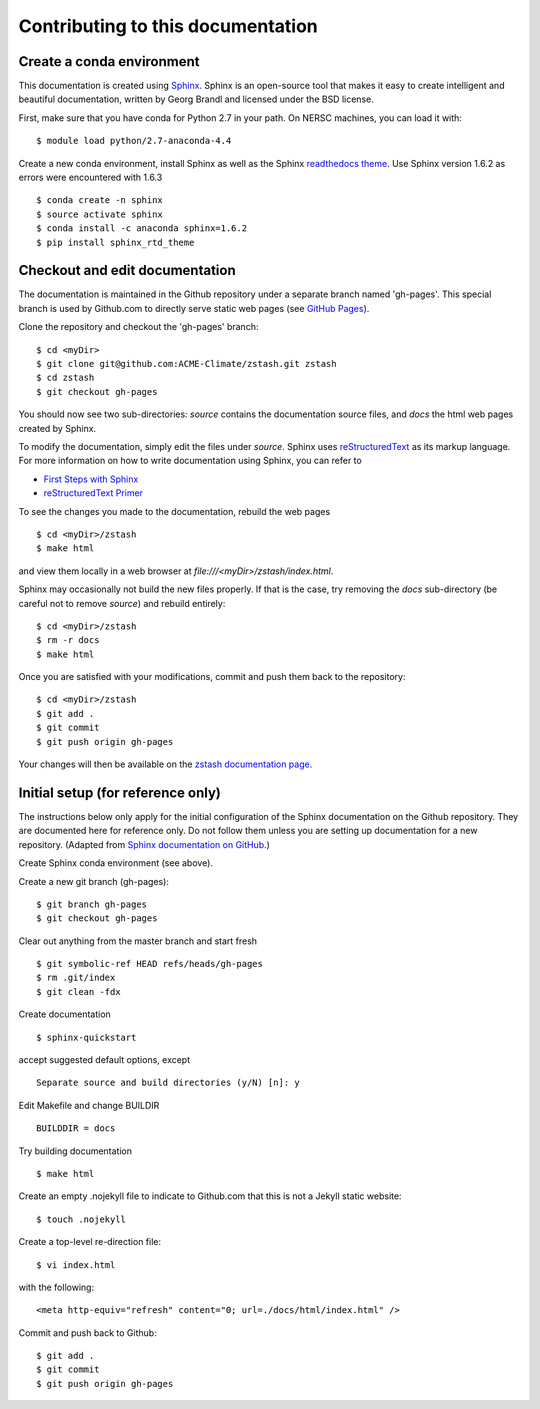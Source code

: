 **********************************
Contributing to this documentation
**********************************

.. highlight:: none

Create a conda environment
==========================

This documentation is created using 
`Sphinx <http://www.sphinx-doc.org/en/stable>`_. Sphinx is an open-source tool 
that makes it easy to create intelligent and beautiful documentation, written 
by Georg Brandl and licensed under the BSD license.

First, make sure that you have conda for Python 2.7 in your 
path. On NERSC machines, you can load it with: ::

   $ module load python/2.7-anaconda-4.4

Create a new conda environment, install Sphinx as well as the 
Sphinx `readthedocs theme <https://github.com/rtfd/sphinx_rtd_theme>`_.
Use Sphinx version 1.6.2 as errors were encountered with 1.6.3 ::

   $ conda create -n sphinx
   $ source activate sphinx
   $ conda install -c anaconda sphinx=1.6.2
   $ pip install sphinx_rtd_theme


Checkout and edit documentation
===============================

The documentation is maintained in the Github repository under a separate
branch named 'gh-pages'. This special branch is used by Github.com to directly
serve static web pages (see `GitHub Pages <https://pages.github.com/>`_).

Clone the repository and checkout the 'gh-pages' branch: ::

   $ cd <myDir>
   $ git clone git@github.com:ACME-Climate/zstash.git zstash
   $ cd zstash
   $ git checkout gh-pages

You should now see two sub-directories: `source` contains the documentation
source files, and `docs` the html web pages created by Sphinx.

To modify the documentation, simply edit the files under `source`.
Sphinx uses `reStructuredText <http://docutils.sourceforge.net/rst.html>`_ 
as its markup language. For more information on how to write documentation 
using Sphinx, you can refer to

* `First Steps with Sphinx <http://www.sphinx-doc.org/en/stable/tutorial.html>`_
* `reStructuredText Primer <http://www.sphinx-doc.org/en/stable/rest.html#external-links>`_

To see the changes you made to the documentation, rebuild the web pages ::

   $ cd <myDir>/zstash
   $ make html
 
and view them locally in a web browser at `file:///<myDir>/zstash/index.html`.

Sphinx may occasionally not build the new files properly. If that is the case,
try removing the `docs` sub-directory (be careful not to remove `source`)
and rebuild entirely: ::

   $ cd <myDir>/zstash
   $ rm -r docs
   $ make html
 

Once you are satisfied with your modifications, commit and push them back to 
the repository: ::

   $ cd <myDir>/zstash
   $ git add .
   $ git commit
   $ git push origin gh-pages
   
Your changes will then be available on the 
`zstash documentation page <https://acme-climate.github.io/zstash/>`_.

Initial setup (for reference only)
==================================

The instructions below only apply for the initial configuration of the
Sphinx documentation on the Github repository. They are documented here
for reference only. Do not follow them unless you are setting up documentation
for a new repository. (Adapted from `Sphinx documentation on GitHub 
<http://datadesk.latimes.com/posts/2012/01/sphinx-on-github>`_.)

Create Sphinx conda environment (see above).

Create a new git branch (gh-pages): ::

  $ git branch gh-pages
  $ git checkout gh-pages

Clear out any­thing from the master branch and start fresh ::

  $ git symbolic-ref HEAD refs/heads/gh-pages
  $ rm .git/index
  $ git clean -fdx

Create documentation ::

  $ sphinx-quickstart

accept suggested default options, except ::

  Separate source and build directories (y/N) [n]: y

Edit Makefile and change BUILDIR ::

  BUILDDIR = docs

Try building documentation ::

  $ make html

Create an empty .nojekyll file to indicate to Github.com that this
is not a Jekyll static website: ::

  $ touch .nojekyll

Create a top-level re-direction file: ::

  $ vi index.html

with the following: ::

  <meta http-equiv="refresh" content="0; url=./docs/html/index.html" />

Commit and push back to Github: ::

  $ git add .
  $ git commit
  $ git push origin gh-pages

